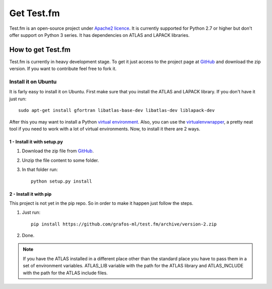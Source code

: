 .. _get-testfm:

Get Test.fm
***********

Test.fm is an open-source project under `Apache2 licence <https://github.com/grafos-ml/test.fm/blob/master/LICENSE>`_.
It is currently supported for Python 2.7 or higher but don't offer support on Python 3 series. It has dependencies
on ATLAS and LAPACK libraries.

How to get Test.fm
==================

Test.fm is currently in heavy development stage. To get it just access to the project page at
`GitHub <https://github.com/grafos-ml/test.fm>`_ and download the zip version. If you want to
contribute feel free to fork it.

Install it on Ubuntu
--------------------

It is farly easy to install it on Ubuntu. First make sure that you install the ATLAS and LAPACK library. If you don't
have it just run::

    sudo apt-get install gfortran libatlas-base-dev libatlas-dev liblapack-dev

After this you may want to install a Python `virtual environment <http://virtualenv.readthedocs.org/en/latest/>`_. Also,
you can use the `virtualenvwrapper <http://virtualenvwrapper.readthedocs.org/en/latest/>`_, a pretty neat tool if you
need to work with a lot of virtual environments. Now, to install it there are 2 ways.

1 - Install it with setup.py
____________________________

#. Download the zip file from `GitHub <https://github.com/grafos-ml/test.fm/archive/version-2.zip>`_.

#. Unzip the file content to some folder.

#. In that folder run::

    python setup.py install

2 - Install it with pip
_______________________

This project is not yet in the pip repo. So in order to make it happen just follow the steps.

#. Just run::

    pip install https://github.com/grafos-ml/test.fm/archive/version-2.zip

#. Done.

.. note::

    If you have the ATLAS installed in a different place other than the standard place you have to pass them in a set of
    environment variables. ATLAS_LIB variable with the path for the ATLAS library and ATLAS_INCLUDE with the path for
    the ATLAS include files.